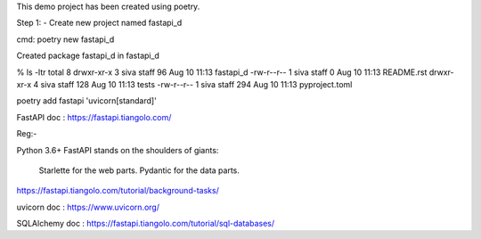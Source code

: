 This demo project has been created using poetry.

Step 1: - Create new project named fastapi_d

cmd: poetry new fastapi_d

Created package fastapi_d in fastapi_d

% ls -ltr
total 8
drwxr-xr-x  3 siva  staff   96 Aug 10 11:13 fastapi_d
-rw-r--r--  1 siva  staff    0 Aug 10 11:13 README.rst
drwxr-xr-x  4 siva  staff  128 Aug 10 11:13 tests
-rw-r--r--  1 siva  staff  294 Aug 10 11:13 pyproject.toml


poetry add fastapi 'uvicorn[standard]'


FastAPI doc : https://fastapi.tiangolo.com/

Reg:-

Python 3.6+
FastAPI stands on the shoulders of giants:

    Starlette for the web parts.
    Pydantic for the data parts.

https://fastapi.tiangolo.com/tutorial/background-tasks/

uvicorn doc : https://www.uvicorn.org/

SQLAlchemy doc : https://fastapi.tiangolo.com/tutorial/sql-databases/
